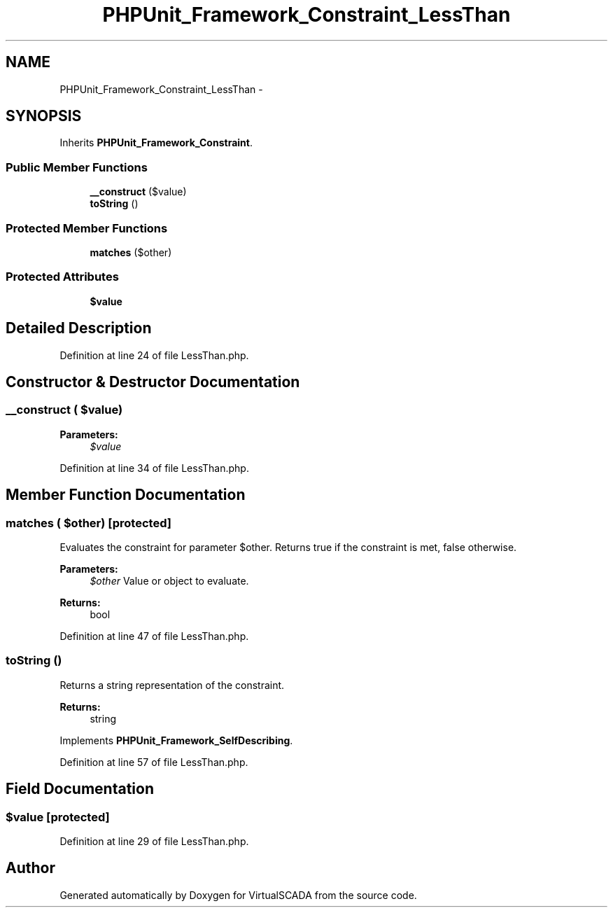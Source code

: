 .TH "PHPUnit_Framework_Constraint_LessThan" 3 "Tue Apr 14 2015" "Version 1.0" "VirtualSCADA" \" -*- nroff -*-
.ad l
.nh
.SH NAME
PHPUnit_Framework_Constraint_LessThan \- 
.SH SYNOPSIS
.br
.PP
.PP
Inherits \fBPHPUnit_Framework_Constraint\fP\&.
.SS "Public Member Functions"

.in +1c
.ti -1c
.RI "\fB__construct\fP ($value)"
.br
.ti -1c
.RI "\fBtoString\fP ()"
.br
.in -1c
.SS "Protected Member Functions"

.in +1c
.ti -1c
.RI "\fBmatches\fP ($other)"
.br
.in -1c
.SS "Protected Attributes"

.in +1c
.ti -1c
.RI "\fB$value\fP"
.br
.in -1c
.SH "Detailed Description"
.PP 
Definition at line 24 of file LessThan\&.php\&.
.SH "Constructor & Destructor Documentation"
.PP 
.SS "__construct ( $value)"

.PP
\fBParameters:\fP
.RS 4
\fI$value\fP 
.RE
.PP

.PP
Definition at line 34 of file LessThan\&.php\&.
.SH "Member Function Documentation"
.PP 
.SS "matches ( $other)\fC [protected]\fP"
Evaluates the constraint for parameter $other\&. Returns true if the constraint is met, false otherwise\&.
.PP
\fBParameters:\fP
.RS 4
\fI$other\fP Value or object to evaluate\&. 
.RE
.PP
\fBReturns:\fP
.RS 4
bool 
.RE
.PP

.PP
Definition at line 47 of file LessThan\&.php\&.
.SS "toString ()"
Returns a string representation of the constraint\&.
.PP
\fBReturns:\fP
.RS 4
string 
.RE
.PP

.PP
Implements \fBPHPUnit_Framework_SelfDescribing\fP\&.
.PP
Definition at line 57 of file LessThan\&.php\&.
.SH "Field Documentation"
.PP 
.SS "$value\fC [protected]\fP"

.PP
Definition at line 29 of file LessThan\&.php\&.

.SH "Author"
.PP 
Generated automatically by Doxygen for VirtualSCADA from the source code\&.
